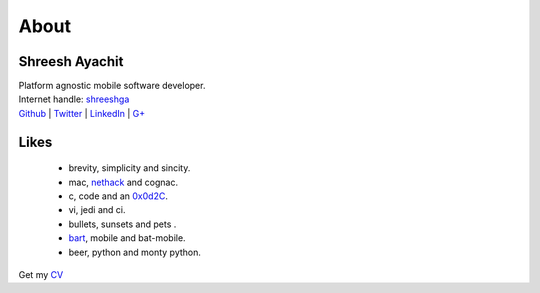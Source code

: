 
About
==========

Shreesh Ayachit
-----------------

| Platform agnostic mobile software developer.
| Internet handle: `shreeshga <https://www.google.com/search?q=shreeshga>`_ 

| `Github <https://github.com/shreeshga>`_ | `Twitter <https://twitter.com/shreeshga>`_ | `LinkedIn \
    <http://www.linkedin.com/in/shreeshga>`_ | `G+ <https://plus.google.com/107491169271722959755/posts>`_ \


Likes
-----------------

    + brevity, simplicity and sincity.
    + mac, nethack_ and  cognac.
    + c, code  and an  0x0d2C_.
    + vi, jedi and  ci.
    + bullets, sunsets and pets .
    + bart_, mobile and bat-mobile.
    + beer, python  and monty python.

Get my CV_

.. _CV: http://shreesh.in/media/Shreesh.pdf
.. _0x0d2C:  http://www.netfunny.com/rhf/jokes/90q2/ode.html
.. _nethack: http://www.nethack.org
.. _bart: http://en.wikipedia.org/wiki/Bart_Simpson
